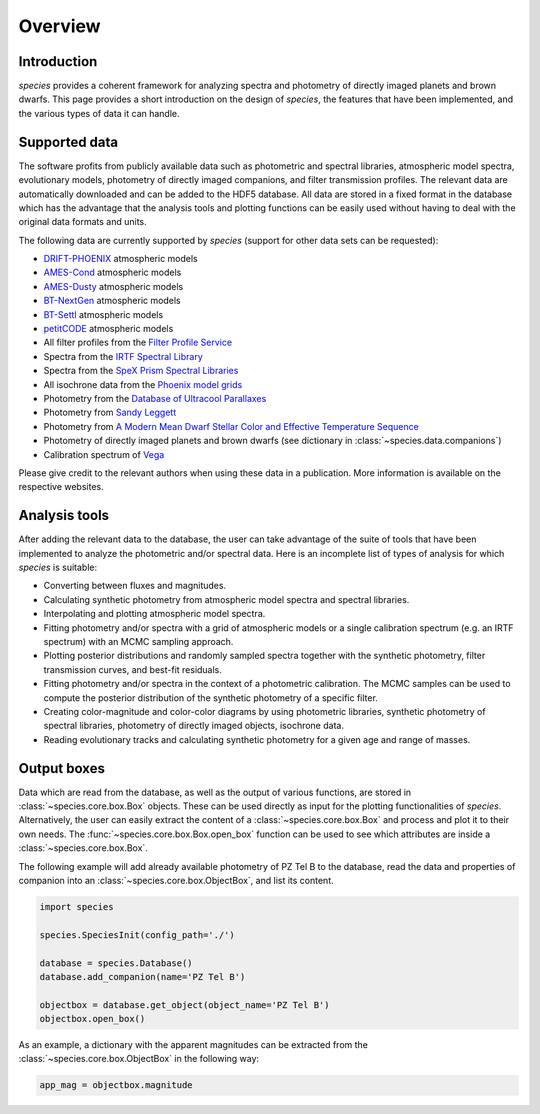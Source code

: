 .. _overview:

Overview
========

Introduction
------------

*species* provides a coherent framework for analyzing spectra and photometry of directly imaged planets and brown dwarfs. This page provides a short introduction on the design of *species*, the features that have been implemented, and the various types of data it can handle.

Supported data
--------------

The software profits from publicly available data such as photometric and spectral libraries, atmospheric model spectra, evolutionary models, photometry of directly imaged companions, and filter transmission profiles. The relevant data are automatically downloaded and can be added to the HDF5 database. All data are stored in a fixed format in the database which has the advantage that the analysis tools and plotting functions can be easily used without having to deal with the original data formats and units.

The following data are currently supported by *species* (support for other data sets can be requested):

- `DRIFT-PHOENIX <http://svo2.cab.inta-csic.es/theory/newov/index.php?model=drift>`_ atmospheric models
- `AMES-Cond <https://phoenix.ens-lyon.fr/Grids/AMES-Cond/>`_ atmospheric models
- `AMES-Dusty <https://phoenix.ens-lyon.fr/Grids/AMES-Dusty/>`_ atmospheric models
- `BT-NextGen <https://phoenix.ens-lyon.fr/Grids/BT-NextGen/SPECTRA/>`_ atmospheric models
- `BT-Settl <https://phoenix.ens-lyon.fr/Grids/BT-Settl/CIFIST2011/SPECTRA/>`_ atmospheric models
- `petitCODE <http://www.mpia.de/~molliere/#petitcode>`_ atmospheric models
- All filter profiles from the `Filter Profile Service <http://svo2.cab.inta-csic.es/svo/theory/fps/>`_
- Spectra from the `IRTF Spectral Library <http://irtfweb.ifa.hawaii.edu/~spex/IRTF_Spectral_Library/>`_
- Spectra from the `SpeX Prism Spectral Libraries <http://pono.ucsd.edu/~adam/browndwarfs/spexprism/index_old.html>`_
- All isochrone data from the `Phoenix model grids <https://phoenix.ens-lyon.fr/Grids/>`_
- Photometry from the `Database of Ultracool Parallaxes <http://www.as.utexas.edu/~tdupuy/plx/Database_of_Ultracool_Parallaxes.html>`_
- Photometry from `Sandy Leggett <http://www.gemini.edu/staff/sleggett>`_
- Photometry from `A Modern Mean Dwarf Stellar Color and Effective Temperature Sequence <http://www.pas.rochester.edu/~emamajek>`_
- Photometry of directly imaged planets and brown dwarfs (see dictionary in :class:`~species.data.companions`)
- Calibration spectrum of `Vega <http://ssb.stsci.edu/cdbs/calspec/>`_

Please give credit to the relevant authors when using these data in a publication. More information is available on the respective websites.

Analysis tools
--------------

After adding the relevant data to the database, the user can take advantage of the suite of tools that have been implemented to analyze the photometric and/or spectral data. Here is an incomplete list of types of analysis for which *species* is suitable:

- Converting between fluxes and magnitudes.
- Calculating synthetic photometry from atmospheric model spectra and spectral libraries.
- Interpolating and plotting atmospheric model spectra.
- Fitting photometry and/or spectra with a grid of atmospheric models or a single calibration spectrum (e.g. an IRTF spectrum) with an MCMC sampling approach.
- Plotting posterior distributions and randomly sampled spectra together with the synthetic photometry, filter transmission curves, and best-fit residuals.
- Fitting photometry and/or spectra in the context of a photometric calibration. The MCMC samples can be used to compute the posterior distribution of the synthetic photometry of a specific filter.
- Creating color-magnitude and color-color diagrams by using photometric libraries, synthetic photometry of spectral libraries, photometry of directly imaged objects, isochrone data.
- Reading evolutionary tracks and calculating synthetic photometry for a given age and range of masses.

Output boxes
------------

Data which are read from the database, as well as the output of various functions, are stored in :class:`~species.core.box.Box` objects. These can be used directly as input for the plotting functionalities of `species`. Alternatively, the user can easily extract the content of a :class:`~species.core.box.Box` and process and plot it to their own needs. The :func:`~species.core.box.Box.open_box` function can be used to see which attributes are inside a :class:`~species.core.box.Box`.

The following example will add already available photometry of PZ Tel B to the database, read the data and properties of companion into an :class:`~species.core.box.ObjectBox`, and list its content.

.. code-block:: python

   import species

   species.SpeciesInit(config_path='./')

   database = species.Database()
   database.add_companion(name='PZ Tel B')

   objectbox = database.get_object(object_name='PZ Tel B')
   objectbox.open_box()

As an example, a dictionary with the apparent magnitudes can be extracted from the :class:`~species.core.box.ObjectBox` in the following way:

.. code-block:: python

   app_mag = objectbox.magnitude
